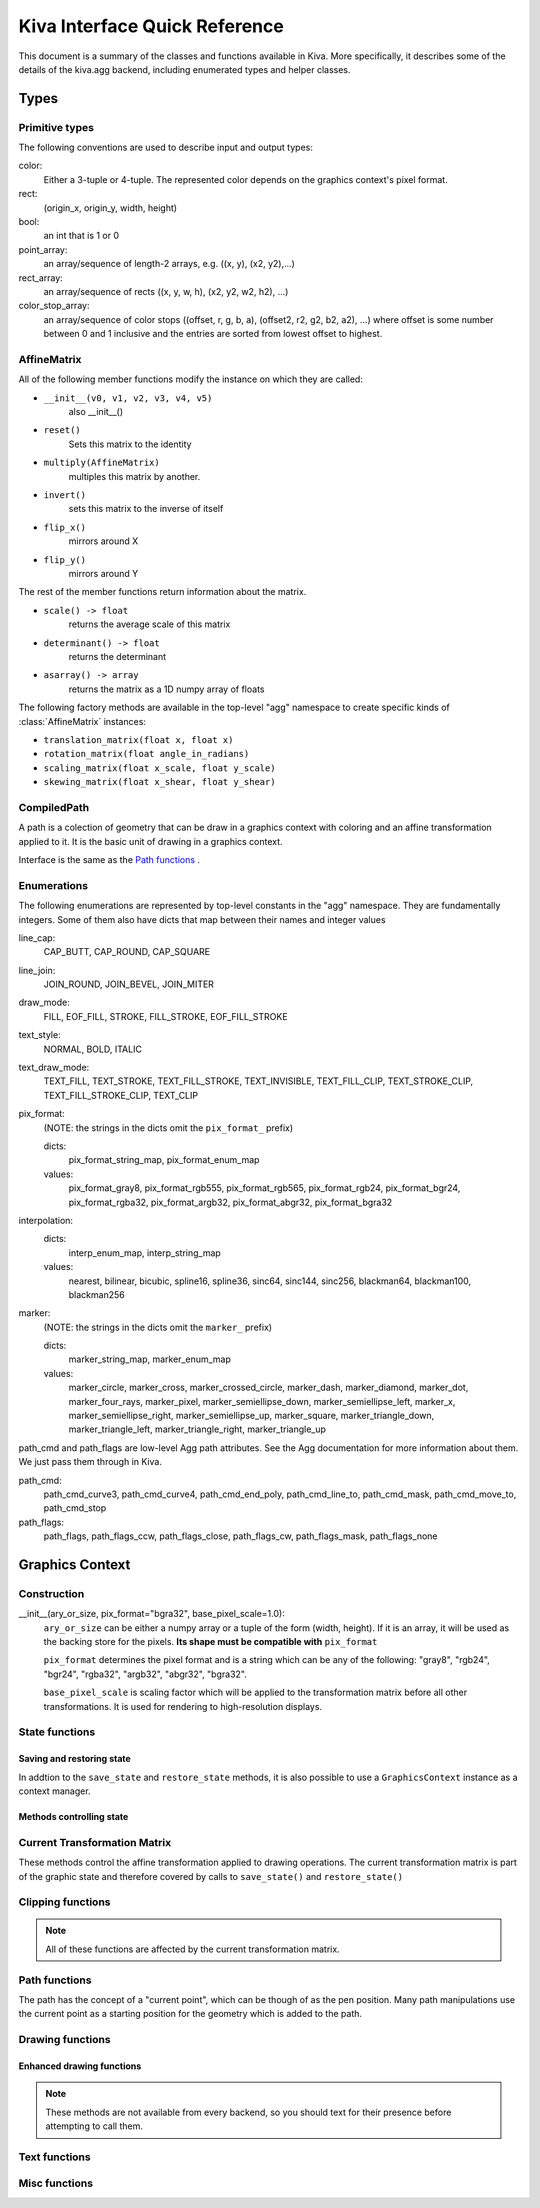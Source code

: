 Kiva Interface Quick Reference
==============================

This document is a summary of the classes and functions available in
Kiva.  More specifically, it describes some of the details of the
kiva.agg backend, including enumerated types and helper classes.

Types
-----

Primitive types
~~~~~~~~~~~~~~~
The following conventions are used to describe input and output types:

color:
    Either a 3-tuple or 4-tuple. The represented color depends on the
    graphics context's pixel format.
rect:
    (origin_x, origin_y, width, height)
bool:
    an int that is 1 or 0
point_array:
    an array/sequence of length-2 arrays, e.g. ((x, y), (x2, y2),...)
rect_array:
    an array/sequence of rects ((x, y, w, h), (x2, y2, w2, h2), ...)
color_stop_array:
    an array/sequence of color stops ((offset, r, g, b, a),
    (offset2, r2, g2, b2, a2), ...) where offset is some number between 0 and 1
    inclusive and the entries are sorted from lowest offset to highest.

AffineMatrix
~~~~~~~~~~~~
All of the following member functions modify the instance on which they
are called:

* ``__init__(v0, v1, v2, v3, v4, v5)``
    also __init__()
* ``reset()``
    Sets this matrix to the identity
* ``multiply(AffineMatrix)``
    multiples this matrix by another.
* ``invert()``
    sets this matrix to the inverse of itself
* ``flip_x()``
    mirrors around X
* ``flip_y()``
    mirrors around Y

The rest of the member functions return information about the matrix.

* ``scale() -> float``
    returns the average scale of this matrix
* ``determinant() -> float``
    returns the determinant
* ``asarray() -> array``
    returns the matrix as a 1D numpy array of floats

The following factory methods are available in the top-level "agg" namespace
to create specific kinds of :class:`AffineMatrix` instances:

* ``translation_matrix(float x, float x)``
* ``rotation_matrix(float angle_in_radians)``
* ``scaling_matrix(float x_scale, float y_scale)``
* ``skewing_matrix(float x_shear, float y_shear)``


CompiledPath
~~~~~~~~~~~~
A path is a colection of geometry that can be draw in a graphics context with
coloring and an affine transformation applied to it. It is the basic unit of
drawing in a graphics context.

Interface is the same as the `Path functions`_ .

Enumerations
~~~~~~~~~~~~
The following enumerations are represented by top-level constants in the "agg"
namespace.  They are fundamentally integers.  Some of them also have dicts that
map between their names and integer values

line_cap:
    CAP_BUTT, CAP_ROUND, CAP_SQUARE
line_join:
    JOIN_ROUND, JOIN_BEVEL, JOIN_MITER
draw_mode:
    FILL, EOF_FILL, STROKE, FILL_STROKE, EOF_FILL_STROKE

text_style:
    NORMAL, BOLD, ITALIC
text_draw_mode:
    TEXT_FILL, TEXT_STROKE, TEXT_FILL_STROKE, TEXT_INVISIBLE, TEXT_FILL_CLIP,
    TEXT_STROKE_CLIP, TEXT_FILL_STROKE_CLIP, TEXT_CLIP

pix_format:
    (NOTE: the strings in the dicts omit the ``pix_format_`` prefix)

    dicts:
        pix_format_string_map, pix_format_enum_map
    values:
        pix_format_gray8, pix_format_rgb555, pix_format_rgb565,
        pix_format_rgb24, pix_format_bgr24, pix_format_rgba32, pix_format_argb32,
        pix_format_abgr32, pix_format_bgra32

interpolation:
    dicts:
        interp_enum_map, interp_string_map
    values:
        nearest, bilinear, bicubic, spline16, spline36, sinc64, sinc144,
        sinc256, blackman64, blackman100, blackman256

marker:
    (NOTE: the strings in the dicts omit the ``marker_`` prefix)

    dicts:
        marker_string_map, marker_enum_map
    values:
        marker_circle, marker_cross, marker_crossed_circle, marker_dash,
        marker_diamond, marker_dot, marker_four_rays, marker_pixel,
        marker_semiellipse_down, marker_semiellipse_left, marker_x,
        marker_semiellipse_right, marker_semiellipse_up, marker_square,
        marker_triangle_down, marker_triangle_left, marker_triangle_right,
        marker_triangle_up

path_cmd and path_flags are low-level Agg path attributes.  See the Agg
documentation for more information about them.  We just pass them through in Kiva.

path_cmd:
    path_cmd_curve3, path_cmd_curve4, path_cmd_end_poly,
    path_cmd_line_to, path_cmd_mask, path_cmd_move_to, path_cmd_stop

path_flags:
    path_flags, path_flags_ccw, path_flags_close, path_flags_cw,
    path_flags_mask, path_flags_none


Graphics Context
----------------

Construction
~~~~~~~~~~~~
__init__(ary_or_size, pix_format="bgra32", base_pixel_scale=1.0):
    ``ary_or_size`` can be either a numpy array or a tuple of the form
    (width, height). If it is an array, it will be used as the backing store
    for the pixels. **Its shape must be compatible with** ``pix_format``

    ``pix_format`` determines the pixel format and is a string which can be any
    of the following: "gray8", "rgb24", "bgr24", "rgba32", "argb32", "abgr32",
    "bgra32".

    ``base_pixel_scale`` is scaling factor which will be applied to the
    transformation matrix before all other transformations. It is used for
    rendering to high-resolution displays.

State functions
~~~~~~~~~~~~~~~

Saving and restoring state
^^^^^^^^^^^^^^^^^^^^^^^^^^
In addtion to the ``save_state`` and ``restore_state`` methods, it is also possible
to use a ``GraphicsContext`` instance as a context manager.

.. automethod:: kiva.abstract_graphics_context.AbstractGraphicsContext.save_state
.. automethod:: kiva.abstract_graphics_context.AbstractGraphicsContext.restore_state

Methods controlling state
^^^^^^^^^^^^^^^^^^^^^^^^^

.. automethod:: kiva.abstract_graphics_context.AbstractGraphicsContext.set_fill_color
.. automethod:: kiva.abstract_graphics_context.AbstractGraphicsContext.get_fill_color
.. automethod:: kiva.abstract_graphics_context.AbstractGraphicsContext.set_stroke_color
.. automethod:: kiva.abstract_graphics_context.AbstractGraphicsContext.get_stroke_color
.. automethod:: kiva.abstract_graphics_context.AbstractGraphicsContext.set_line_width
.. automethod:: kiva.abstract_graphics_context.AbstractGraphicsContext.set_line_join
.. automethod:: kiva.abstract_graphics_context.AbstractGraphicsContext.set_line_cap
.. automethod:: kiva.abstract_graphics_context.AbstractGraphicsContext.set_line_dash
.. automethod:: kiva.abstract_graphics_context.AbstractGraphicsContext.linear_gradient
.. automethod:: kiva.abstract_graphics_context.AbstractGraphicsContext.radial_gradient
.. automethod:: kiva.abstract_graphics_context.AbstractGraphicsContext.set_alpha
.. automethod:: kiva.abstract_graphics_context.AbstractGraphicsContext.get_alpha
.. automethod:: kiva.abstract_graphics_context.AbstractGraphicsContext.set_antialias
.. automethod:: kiva.abstract_graphics_context.AbstractGraphicsContext.get_antialias
.. automethod:: kiva.abstract_graphics_context.AbstractGraphicsContext.set_miter_limit
.. automethod:: kiva.abstract_graphics_context.AbstractGraphicsContext.set_flatness
.. automethod:: kiva.abstract_graphics_context.AbstractGraphicsContext.set_image_interpolation
.. automethod:: kiva.abstract_graphics_context.AbstractGraphicsContext.get_image_interpolation


Current Transformation Matrix
~~~~~~~~~~~~~~~~~~~~~~~~~~~~~
These methods control the affine transformation applied to drawing operations.
The current transformation matrix is part of the graphic state and therefore
covered by calls to ``save_state()`` and ``restore_state()``

.. automethod:: kiva.abstract_graphics_context.AbstractGraphicsContext.translate_ctm
.. automethod:: kiva.abstract_graphics_context.AbstractGraphicsContext.rotate_ctm
.. automethod:: kiva.abstract_graphics_context.AbstractGraphicsContext.scale_ctm
.. automethod:: kiva.abstract_graphics_context.AbstractGraphicsContext.concat_ctm
.. automethod:: kiva.abstract_graphics_context.AbstractGraphicsContext.set_ctm
.. automethod:: kiva.abstract_graphics_context.AbstractGraphicsContext.get_ctm


Clipping functions
~~~~~~~~~~~~~~~~~~

.. note::
   All of these functions are affected by the current transformation matrix.

.. automethod:: kiva.abstract_graphics_context.AbstractGraphicsContext.clip_to_rect
.. automethod:: kiva.abstract_graphics_context.AbstractGraphicsContext.clip_to_rects
.. automethod:: kiva.abstract_graphics_context.AbstractGraphicsContext.clip
.. automethod:: kiva.abstract_graphics_context.AbstractGraphicsContext.even_odd_clip


Path functions
~~~~~~~~~~~~~~
The path has the concept of a "current point", which can be though of as the
pen position. Many path manipulations use the current point as a starting
position for the geometry which is added to the path.

.. automethod:: kiva.abstract_graphics_context.AbstractGraphicsContext.begin_path
.. automethod:: kiva.abstract_graphics_context.AbstractGraphicsContext.close_path
.. automethod:: kiva.abstract_graphics_context.AbstractGraphicsContext.get_empty_path
.. automethod:: kiva.abstract_graphics_context.AbstractGraphicsContext.add_path
.. automethod:: kiva.abstract_graphics_context.AbstractGraphicsContext.move_to
.. automethod:: kiva.abstract_graphics_context.AbstractGraphicsContext.line_to
.. automethod:: kiva.abstract_graphics_context.AbstractGraphicsContext.lines
.. automethod:: kiva.abstract_graphics_context.AbstractGraphicsContext.line_set
.. automethod:: kiva.abstract_graphics_context.AbstractGraphicsContext.rect
.. automethod:: kiva.abstract_graphics_context.AbstractGraphicsContext.rects
.. automethod:: kiva.abstract_graphics_context.AbstractGraphicsContext.curve_to
.. automethod:: kiva.abstract_graphics_context.AbstractGraphicsContext.quad_curve_to
.. automethod:: kiva.abstract_graphics_context.AbstractGraphicsContext.arc
.. automethod:: kiva.abstract_graphics_context.AbstractGraphicsContext.arc_to


Drawing functions
~~~~~~~~~~~~~~~~~

.. automethod:: kiva.abstract_graphics_context.AbstractGraphicsContext.draw_path
.. automethod:: kiva.abstract_graphics_context.AbstractGraphicsContext.fill_path
.. automethod:: kiva.abstract_graphics_context.AbstractGraphicsContext.eof_fill_path
.. automethod:: kiva.abstract_graphics_context.AbstractGraphicsContext.stroke_path
.. automethod:: kiva.abstract_graphics_context.AbstractGraphicsContext.draw_rect
.. automethod:: kiva.abstract_graphics_context.AbstractGraphicsContext.draw_image

Enhanced drawing functions
^^^^^^^^^^^^^^^^^^^^^^^^^^
.. note::
   These methods are not available from every backend, so you should text for
   their presence before attempting to call them.

.. automethod:: kiva.abstract_graphics_context.EnhancedAbstractGraphicsContext.draw_marker_at_points
.. automethod:: kiva.abstract_graphics_context.EnhancedAbstractGraphicsContext.draw_path_at_points

Text functions
~~~~~~~~~~~~~~

.. automethod:: kiva.abstract_graphics_context.AbstractGraphicsContext.set_text_drawing_mode
.. automethod:: kiva.abstract_graphics_context.AbstractGraphicsContext.set_text_matrix
.. automethod:: kiva.abstract_graphics_context.AbstractGraphicsContext.get_text_matrix
.. automethod:: kiva.abstract_graphics_context.AbstractGraphicsContext.set_text_position
.. automethod:: kiva.abstract_graphics_context.AbstractGraphicsContext.get_text_position
.. automethod:: kiva.abstract_graphics_context.AbstractGraphicsContext.show_text
.. automethod:: kiva.abstract_graphics_context.AbstractGraphicsContext.show_text_at_point
.. automethod:: kiva.abstract_graphics_context.AbstractGraphicsContext.get_text_extent
.. automethod:: kiva.abstract_graphics_context.AbstractGraphicsContext.get_full_text_extent
.. automethod:: kiva.abstract_graphics_context.AbstractGraphicsContext.set_character_spacing
.. automethod:: kiva.abstract_graphics_context.AbstractGraphicsContext.get_character_spacing
.. automethod:: kiva.abstract_graphics_context.AbstractGraphicsContext.select_font
.. automethod:: kiva.abstract_graphics_context.AbstractGraphicsContext.set_font
.. automethod:: kiva.abstract_graphics_context.AbstractGraphicsContext.get_font
.. automethod:: kiva.abstract_graphics_context.AbstractGraphicsContext.set_font_size


Misc functions
~~~~~~~~~~~~~~

.. automethod:: kiva.abstract_graphics_context.AbstractGraphicsContext.width
.. automethod:: kiva.abstract_graphics_context.AbstractGraphicsContext.height
.. automethod:: kiva.abstract_graphics_context.AbstractGraphicsContext.flush
.. automethod:: kiva.abstract_graphics_context.AbstractGraphicsContext.synchronize
.. automethod:: kiva.abstract_graphics_context.AbstractGraphicsContext.begin_page
.. automethod:: kiva.abstract_graphics_context.AbstractGraphicsContext.end_page
.. automethod:: kiva.abstract_graphics_context.AbstractGraphicsContext.clear_rect
.. automethod:: kiva.abstract_graphics_context.AbstractGraphicsContext.save
